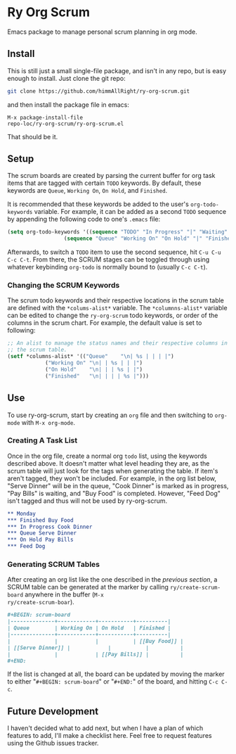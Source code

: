 * Ry Org Scrum
Emacs package to manage personal scrum planning in org mode.

** Install
This is still just a small single-file package, and isn't in any repo,
but is easy enough to install. Just clone the git repo:

#+BEGIN_SRC bash
git clone https://github.com/himmAllRight/ry-org-scrum.git
#+END_SRC

and then install the package file in emacs:

#+BEGIN_SRC emacs
M-x package-install-file
repo-loc/ry-org-scrum/ry-org-scrum.el
#+END_SRC

That should be it.

** Setup
The scrum boards are created by parsing the current buffer for org
task items that are tagged with certain ~TODO~ keywords. By default,
these keywords are ~Queue~, ~Working On~, ~On Hold~, and ~Finished~. 

It is recommended that these keywords be added to the user's
~org-todo-keywords~ variable. For example, it can be added as a second
~TODO~ sequence by appending the following code to one's ~.emacs~ file:

#+BEGIN_SRC emacs-lisp
(setq org-todo-keywords '((sequence "TODO" "In Progress" "|" "Waiting" "DONE" "Completed")
			      (sequence "Queue" "Working On" "On Hold" "|" "Finished")))
#+END_SRC

Afterwards, to switch a ~TODO~ item to use the second sequence, hit
~C-u C-u C-c C-t~. From there, the SCRUM stages can be toggled through
using whatever keybinding ~org-todo~ is normally bound to (usually
~C-c C-t~).

*** Changing the SCRUM Keywords

The scrum todo keywords and their respective locations in the scrum
table are defined with the ~*colums-alist*~ variable. The
~*columnns-alist*~ variable can be edited to change the ~ry-org-scrum~
todo keywords, or order of the columns in the scrum chart. For
example, the default value is set to following:

#+BEGIN_SRC emacs-lisp
;; An alist to manage the status names and their respective columns in
;; the scrum table.
(setf *columns-alist* '(("Queue"    "\n| %s | | | |")
			("Working On" "\n| | %s | | |")
			("On Hold"    "\n| | | %s | |")
			("Finished"   "\n| | | | %s |")))
#+END_SRC

** Use
To use ry-org-scrum, start by creating an ~org~ file and then
switching to ~org-mode~ with ~M-x org-mode~.

*** Creating A Task List
Once in the org file, create a normal org ~todo~ list, using the
keywords described above. It doesn't matter what level heading they
are, as the scrum table will just look for the tags when generating
the table. If item's aren't tagged, they won't be included. For
example, in the org list below, "Serve Dinner" will be in the queue,
"Cook Dinner" is marked as in progress, "Pay Bills" is waiting, and
"Buy Food" is completed. However, "Feed Dog" isn't tagged and thus
will not be used by ry-org-scrum. 

#+BEGIN_SRC org
** Monday
*** Finished Buy Food
*** In Progress Cook Dinner
*** Queue Serve Dinner
*** On Hold Pay Bills
*** Feed Dog
#+END_SRC

*** Generating SCRUM Tables

After creating an org list like the one described in the [[Use][previous
section]], a SCRUM table can be generated at the marker by calling
~ry/create-scrum-board~ anywhere in the buffer (~M-x
ry/create-scrum-boar~).

#+BEGIN_SRC org
#+BEGIN: scrum-board
|--------------+------------+-----------+----------|
| Queue        | Working On | On Hold   | Finished |
|--------------+------------+-----------+----------|
|              |            |           | [[Buy Food]] |
| [[Serve Dinner]] |            |           |          |
|              |            | [[Pay Bills]] |          |
#+END:
#+END_SRC

If the list is changed at all, the board can be updated by moving the
marker to either "~#+BEGIN: scrum-board~" or "~#+END:~" of the board,
and hitting ~C-c C-c~.

** Future Development

I haven't decided what to add next, but when I have a plan of which
features to add, I'll make a checklist here. Feel free to request
features using the Github issues tracker.
